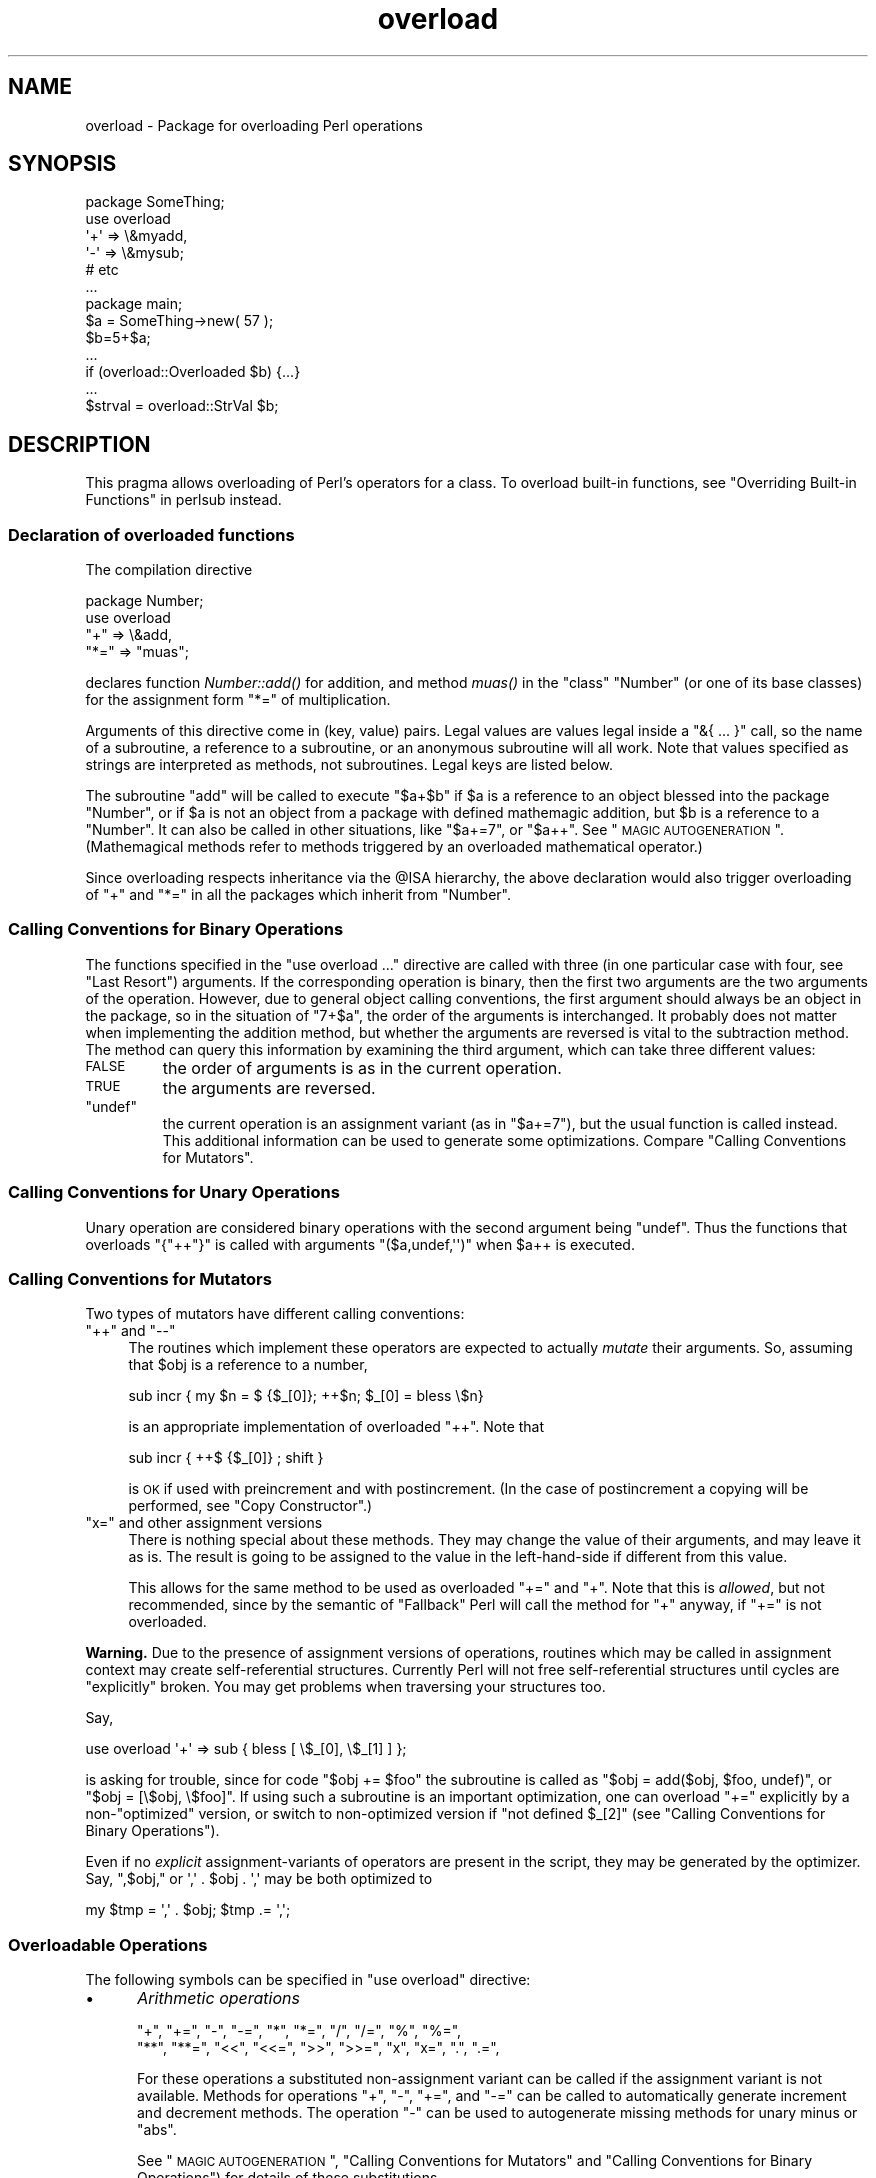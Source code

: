 .\" Automatically generated by Pod::Man 2.23 (Pod::Simple 3.14)
.\"
.\" Standard preamble:
.\" ========================================================================
.de Sp \" Vertical space (when we can't use .PP)
.if t .sp .5v
.if n .sp
..
.de Vb \" Begin verbatim text
.ft CW
.nf
.ne \\$1
..
.de Ve \" End verbatim text
.ft R
.fi
..
.\" Set up some character translations and predefined strings.  \*(-- will
.\" give an unbreakable dash, \*(PI will give pi, \*(L" will give a left
.\" double quote, and \*(R" will give a right double quote.  \*(C+ will
.\" give a nicer C++.  Capital omega is used to do unbreakable dashes and
.\" therefore won't be available.  \*(C` and \*(C' expand to `' in nroff,
.\" nothing in troff, for use with C<>.
.tr \(*W-
.ds C+ C\v'-.1v'\h'-1p'\s-2+\h'-1p'+\s0\v'.1v'\h'-1p'
.ie n \{\
.    ds -- \(*W-
.    ds PI pi
.    if (\n(.H=4u)&(1m=24u) .ds -- \(*W\h'-12u'\(*W\h'-12u'-\" diablo 10 pitch
.    if (\n(.H=4u)&(1m=20u) .ds -- \(*W\h'-12u'\(*W\h'-8u'-\"  diablo 12 pitch
.    ds L" ""
.    ds R" ""
.    ds C` ""
.    ds C' ""
'br\}
.el\{\
.    ds -- \|\(em\|
.    ds PI \(*p
.    ds L" ``
.    ds R" ''
'br\}
.\"
.\" Escape single quotes in literal strings from groff's Unicode transform.
.ie \n(.g .ds Aq \(aq
.el       .ds Aq '
.\"
.\" If the F register is turned on, we'll generate index entries on stderr for
.\" titles (.TH), headers (.SH), subsections (.SS), items (.Ip), and index
.\" entries marked with X<> in POD.  Of course, you'll have to process the
.\" output yourself in some meaningful fashion.
.ie \nF \{\
.    de IX
.    tm Index:\\$1\t\\n%\t"\\$2"
..
.    nr % 0
.    rr F
.\}
.el \{\
.    de IX
..
.\}
.\"
.\" Accent mark definitions (@(#)ms.acc 1.5 88/02/08 SMI; from UCB 4.2).
.\" Fear.  Run.  Save yourself.  No user-serviceable parts.
.    \" fudge factors for nroff and troff
.if n \{\
.    ds #H 0
.    ds #V .8m
.    ds #F .3m
.    ds #[ \f1
.    ds #] \fP
.\}
.if t \{\
.    ds #H ((1u-(\\\\n(.fu%2u))*.13m)
.    ds #V .6m
.    ds #F 0
.    ds #[ \&
.    ds #] \&
.\}
.    \" simple accents for nroff and troff
.if n \{\
.    ds ' \&
.    ds ` \&
.    ds ^ \&
.    ds , \&
.    ds ~ ~
.    ds /
.\}
.if t \{\
.    ds ' \\k:\h'-(\\n(.wu*8/10-\*(#H)'\'\h"|\\n:u"
.    ds ` \\k:\h'-(\\n(.wu*8/10-\*(#H)'\`\h'|\\n:u'
.    ds ^ \\k:\h'-(\\n(.wu*10/11-\*(#H)'^\h'|\\n:u'
.    ds , \\k:\h'-(\\n(.wu*8/10)',\h'|\\n:u'
.    ds ~ \\k:\h'-(\\n(.wu-\*(#H-.1m)'~\h'|\\n:u'
.    ds / \\k:\h'-(\\n(.wu*8/10-\*(#H)'\z\(sl\h'|\\n:u'
.\}
.    \" troff and (daisy-wheel) nroff accents
.ds : \\k:\h'-(\\n(.wu*8/10-\*(#H+.1m+\*(#F)'\v'-\*(#V'\z.\h'.2m+\*(#F'.\h'|\\n:u'\v'\*(#V'
.ds 8 \h'\*(#H'\(*b\h'-\*(#H'
.ds o \\k:\h'-(\\n(.wu+\w'\(de'u-\*(#H)/2u'\v'-.3n'\*(#[\z\(de\v'.3n'\h'|\\n:u'\*(#]
.ds d- \h'\*(#H'\(pd\h'-\w'~'u'\v'-.25m'\f2\(hy\fP\v'.25m'\h'-\*(#H'
.ds D- D\\k:\h'-\w'D'u'\v'-.11m'\z\(hy\v'.11m'\h'|\\n:u'
.ds th \*(#[\v'.3m'\s+1I\s-1\v'-.3m'\h'-(\w'I'u*2/3)'\s-1o\s+1\*(#]
.ds Th \*(#[\s+2I\s-2\h'-\w'I'u*3/5'\v'-.3m'o\v'.3m'\*(#]
.ds ae a\h'-(\w'a'u*4/10)'e
.ds Ae A\h'-(\w'A'u*4/10)'E
.    \" corrections for vroff
.if v .ds ~ \\k:\h'-(\\n(.wu*9/10-\*(#H)'\s-2\u~\d\s+2\h'|\\n:u'
.if v .ds ^ \\k:\h'-(\\n(.wu*10/11-\*(#H)'\v'-.4m'^\v'.4m'\h'|\\n:u'
.    \" for low resolution devices (crt and lpr)
.if \n(.H>23 .if \n(.V>19 \
\{\
.    ds : e
.    ds 8 ss
.    ds o a
.    ds d- d\h'-1'\(ga
.    ds D- D\h'-1'\(hy
.    ds th \o'bp'
.    ds Th \o'LP'
.    ds ae ae
.    ds Ae AE
.\}
.rm #[ #] #H #V #F C
.\" ========================================================================
.\"
.IX Title "overload 3pm"
.TH overload 3pm "2011-01-09" "perl v5.12.3" "Perl Programmers Reference Guide"
.\" For nroff, turn off justification.  Always turn off hyphenation; it makes
.\" way too many mistakes in technical documents.
.if n .ad l
.nh
.SH "NAME"
overload \- Package for overloading Perl operations
.SH "SYNOPSIS"
.IX Header "SYNOPSIS"
.Vb 1
\&    package SomeThing;
\&
\&    use overload
\&        \*(Aq+\*(Aq => \e&myadd,
\&        \*(Aq\-\*(Aq => \e&mysub;
\&        # etc
\&    ...
\&
\&    package main;
\&    $a = SomeThing\->new( 57 );
\&    $b=5+$a;
\&    ...
\&    if (overload::Overloaded $b) {...}
\&    ...
\&    $strval = overload::StrVal $b;
.Ve
.SH "DESCRIPTION"
.IX Header "DESCRIPTION"
This pragma allows overloading of Perl's operators for a class.
To overload built-in functions, see \*(L"Overriding Built-in Functions\*(R" in perlsub instead.
.SS "Declaration of overloaded functions"
.IX Subsection "Declaration of overloaded functions"
The compilation directive
.PP
.Vb 4
\&    package Number;
\&    use overload
\&        "+" => \e&add,
\&        "*=" => "muas";
.Ve
.PP
declares function \fINumber::add()\fR for addition, and method \fImuas()\fR in
the \*(L"class\*(R" \f(CW\*(C`Number\*(C'\fR (or one of its base classes)
for the assignment form \f(CW\*(C`*=\*(C'\fR of multiplication.
.PP
Arguments of this directive come in (key, value) pairs.  Legal values
are values legal inside a \f(CW\*(C`&{ ... }\*(C'\fR call, so the name of a
subroutine, a reference to a subroutine, or an anonymous subroutine
will all work.  Note that values specified as strings are
interpreted as methods, not subroutines.  Legal keys are listed below.
.PP
The subroutine \f(CW\*(C`add\*(C'\fR will be called to execute \f(CW\*(C`$a+$b\*(C'\fR if \f(CW$a\fR
is a reference to an object blessed into the package \f(CW\*(C`Number\*(C'\fR, or if \f(CW$a\fR is
not an object from a package with defined mathemagic addition, but \f(CW$b\fR is a
reference to a \f(CW\*(C`Number\*(C'\fR.  It can also be called in other situations, like
\&\f(CW\*(C`$a+=7\*(C'\fR, or \f(CW\*(C`$a++\*(C'\fR.  See \*(L"\s-1MAGIC\s0 \s-1AUTOGENERATION\s0\*(R".  (Mathemagical
methods refer to methods triggered by an overloaded mathematical
operator.)
.PP
Since overloading respects inheritance via the \f(CW@ISA\fR hierarchy, the
above declaration would also trigger overloading of \f(CW\*(C`+\*(C'\fR and \f(CW\*(C`*=\*(C'\fR in
all the packages which inherit from \f(CW\*(C`Number\*(C'\fR.
.SS "Calling Conventions for Binary Operations"
.IX Subsection "Calling Conventions for Binary Operations"
The functions specified in the \f(CW\*(C`use overload ...\*(C'\fR directive are called
with three (in one particular case with four, see \*(L"Last Resort\*(R")
arguments.  If the corresponding operation is binary, then the first
two arguments are the two arguments of the operation.  However, due to
general object calling conventions, the first argument should always be
an object in the package, so in the situation of \f(CW\*(C`7+$a\*(C'\fR, the
order of the arguments is interchanged.  It probably does not matter
when implementing the addition method, but whether the arguments
are reversed is vital to the subtraction method.  The method can
query this information by examining the third argument, which can take
three different values:
.IP "\s-1FALSE\s0" 7
.IX Item "FALSE"
the order of arguments is as in the current operation.
.IP "\s-1TRUE\s0" 7
.IX Item "TRUE"
the arguments are reversed.
.ie n .IP """undef""" 7
.el .IP "\f(CWundef\fR" 7
.IX Item "undef"
the current operation is an assignment variant (as in
\&\f(CW\*(C`$a+=7\*(C'\fR), but the usual function is called instead.  This additional
information can be used to generate some optimizations.  Compare
\&\*(L"Calling Conventions for Mutators\*(R".
.SS "Calling Conventions for Unary Operations"
.IX Subsection "Calling Conventions for Unary Operations"
Unary operation are considered binary operations with the second
argument being \f(CW\*(C`undef\*(C'\fR.  Thus the functions that overloads \f(CW\*(C`{"++"}\*(C'\fR
is called with arguments \f(CW\*(C`($a,undef,\*(Aq\*(Aq)\*(C'\fR when \f(CW$a\fR++ is executed.
.SS "Calling Conventions for Mutators"
.IX Subsection "Calling Conventions for Mutators"
Two types of mutators have different calling conventions:
.ie n .IP """++"" and ""\-\-""" 4
.el .IP "\f(CW++\fR and \f(CW\-\-\fR" 4
.IX Item "++ and --"
The routines which implement these operators are expected to actually
\&\fImutate\fR their arguments.  So, assuming that \f(CW$obj\fR is a reference to a
number,
.Sp
.Vb 1
\&  sub incr { my $n = $ {$_[0]}; ++$n; $_[0] = bless \e$n}
.Ve
.Sp
is an appropriate implementation of overloaded \f(CW\*(C`++\*(C'\fR.  Note that
.Sp
.Vb 1
\&  sub incr { ++$ {$_[0]} ; shift }
.Ve
.Sp
is \s-1OK\s0 if used with preincrement and with postincrement. (In the case
of postincrement a copying will be performed, see \*(L"Copy Constructor\*(R".)
.ie n .IP """x="" and other assignment versions" 4
.el .IP "\f(CWx=\fR and other assignment versions" 4
.IX Item "x= and other assignment versions"
There is nothing special about these methods.  They may change the
value of their arguments, and may leave it as is.  The result is going
to be assigned to the value in the left-hand-side if different from
this value.
.Sp
This allows for the same method to be used as overloaded \f(CW\*(C`+=\*(C'\fR and
\&\f(CW\*(C`+\*(C'\fR.  Note that this is \fIallowed\fR, but not recommended, since by the
semantic of \*(L"Fallback\*(R" Perl will call the method for \f(CW\*(C`+\*(C'\fR anyway,
if \f(CW\*(C`+=\*(C'\fR is not overloaded.
.PP
\&\fBWarning.\fR  Due to the presence of assignment versions of operations,
routines which may be called in assignment context may create
self-referential structures.  Currently Perl will not free self-referential
structures until cycles are \f(CW\*(C`explicitly\*(C'\fR broken.  You may get problems
when traversing your structures too.
.PP
Say,
.PP
.Vb 1
\&  use overload \*(Aq+\*(Aq => sub { bless [ \e$_[0], \e$_[1] ] };
.Ve
.PP
is asking for trouble, since for code \f(CW\*(C`$obj += $foo\*(C'\fR the subroutine
is called as \f(CW\*(C`$obj = add($obj, $foo, undef)\*(C'\fR, or \f(CW\*(C`$obj = [\e$obj,
\&\e$foo]\*(C'\fR.  If using such a subroutine is an important optimization, one
can overload \f(CW\*(C`+=\*(C'\fR explicitly by a non\-\*(L"optimized\*(R" version, or switch
to non-optimized version if \f(CW\*(C`not defined $_[2]\*(C'\fR (see
\&\*(L"Calling Conventions for Binary Operations\*(R").
.PP
Even if no \fIexplicit\fR assignment-variants of operators are present in
the script, they may be generated by the optimizer.  Say, \f(CW",$obj,"\fR or
\&\f(CW\*(Aq,\*(Aq . $obj . \*(Aq,\*(Aq\fR may be both optimized to
.PP
.Vb 1
\&  my $tmp = \*(Aq,\*(Aq . $obj;    $tmp .= \*(Aq,\*(Aq;
.Ve
.SS "Overloadable Operations"
.IX Subsection "Overloadable Operations"
The following symbols can be specified in \f(CW\*(C`use overload\*(C'\fR directive:
.IP "\(bu" 5
\&\fIArithmetic operations\fR
.Sp
.Vb 2
\&    "+", "+=", "\-", "\-=", "*", "*=", "/", "/=", "%", "%=",
\&    "**", "**=", "<<", "<<=", ">>", ">>=", "x", "x=", ".", ".=",
.Ve
.Sp
For these operations a substituted non-assignment variant can be called if
the assignment variant is not available.  Methods for operations \f(CW\*(C`+\*(C'\fR,
\&\f(CW\*(C`\-\*(C'\fR, \f(CW\*(C`+=\*(C'\fR, and \f(CW\*(C`\-=\*(C'\fR can be called to automatically generate
increment and decrement methods.  The operation \f(CW\*(C`\-\*(C'\fR can be used to
autogenerate missing methods for unary minus or \f(CW\*(C`abs\*(C'\fR.
.Sp
See \*(L"\s-1MAGIC\s0 \s-1AUTOGENERATION\s0\*(R", \*(L"Calling Conventions for Mutators\*(R" and
\&\*(L"Calling Conventions for Binary Operations\*(R") for details of these
substitutions.
.IP "\(bu" 5
\&\fIComparison operations\fR
.Sp
.Vb 2
\&    "<",  "<=", ">",  ">=", "==", "!=", "<=>",
\&    "lt", "le", "gt", "ge", "eq", "ne", "cmp",
.Ve
.Sp
If the corresponding \*(L"spaceship\*(R" variant is available, it can be
used to substitute for the missing operation.  During \f(CW\*(C`sort\*(C'\fRing
arrays, \f(CW\*(C`cmp\*(C'\fR is used to compare values subject to \f(CW\*(C`use overload\*(C'\fR.
.IP "\(bu" 5
\&\fIBit operations\fR
.Sp
.Vb 1
\&    "&", "&=", "^", "^=", "|", "|=", "neg", "!", "~",
.Ve
.Sp
\&\f(CW\*(C`neg\*(C'\fR stands for unary minus.  If the method for \f(CW\*(C`neg\*(C'\fR is not
specified, it can be autogenerated using the method for
subtraction. If the method for \f(CW\*(C`!\*(C'\fR is not specified, it can be
autogenerated using the methods for \f(CW\*(C`bool\*(C'\fR, or \f(CW""\fR, or \f(CW\*(C`0+\*(C'\fR.
.Sp
The same remarks in \*(L"Arithmetic operations\*(R" about
assignment-variants and autogeneration apply for
bit operations \f(CW"&"\fR, \f(CW"^"\fR, and \f(CW"|"\fR as well.
.IP "\(bu" 5
\&\fIIncrement and decrement\fR
.Sp
.Vb 1
\&    "++", "\-\-",
.Ve
.Sp
If undefined, addition and subtraction methods can be
used instead.  These operations are called both in prefix and
postfix form.
.IP "\(bu" 5
\&\fITranscendental functions\fR
.Sp
.Vb 1
\&    "atan2", "cos", "sin", "exp", "abs", "log", "sqrt", "int"
.Ve
.Sp
If \f(CW\*(C`abs\*(C'\fR is unavailable, it can be autogenerated using methods
for \*(L"<\*(R" or \*(L"<=>\*(R" combined with either unary minus or subtraction.
.Sp
Note that traditionally the Perl function int rounds to 0, thus for
floating-point-like types one should follow the same semantic.  If
\&\f(CW\*(C`int\*(C'\fR is unavailable, it can be autogenerated using the overloading of
\&\f(CW\*(C`0+\*(C'\fR.
.IP "\(bu" 5
\&\fIBoolean, string, numeric and regexp conversions\fR
.Sp
.Vb 1
\&    \*(Aqbool\*(Aq, \*(Aq""\*(Aq, \*(Aq0+\*(Aq, \*(Aqqr\*(Aq
.Ve
.Sp
If one or two of these operations are not overloaded, the remaining ones
can be used instead.  \f(CW\*(C`bool\*(C'\fR is used in the flow control operators
(like \f(CW\*(C`while\*(C'\fR) and for the ternary \f(CW\*(C`?:\*(C'\fR operation; \f(CW\*(C`qr\*(C'\fR is used for
the \s-1RHS\s0 of \f(CW\*(C`=~\*(C'\fR and when an object is interpolated into a regexp.
.Sp
\&\f(CW\*(C`bool\*(C'\fR, \f(CW""\fR, and \f(CW\*(C`0+\*(C'\fR can return any arbitrary Perl value.  If the
corresponding operation for this value is overloaded too, that operation
will be called again with this value. \f(CW\*(C`qr\*(C'\fR must return a compiled
regexp, or a ref to a compiled regexp (such as \f(CW\*(C`qr//\*(C'\fR returns), and any
further overloading on the return value will be ignored.
.Sp
As a special case if the overload returns the object itself then it will
be used directly. An overloaded conversion returning the object is
probably a bug, because you're likely to get something that looks like
\&\f(CW\*(C`YourPackage=HASH(0x8172b34)\*(C'\fR.
.IP "\(bu" 5
\&\fIIteration\fR
.Sp
.Vb 1
\&    "<>"
.Ve
.Sp
If not overloaded, the argument will be converted to a filehandle or
glob (which may require a stringification).  The same overloading
happens both for the \fIread-filehandle\fR syntax \f(CW\*(C`<$var>\*(C'\fR and
\&\fIglobbing\fR syntax \f(CW\*(C`<${var}>\*(C'\fR.
.Sp
\&\fB\s-1BUGS\s0\fR Even in list context, the iterator is currently called only
once and with scalar context.
.IP "\(bu" 5
\&\fIFile tests\fR
.Sp
.Vb 1
\&    "\-X"
.Ve
.Sp
This overload is used for all the filetest operators (\f(CW\*(C`\-f\*(C'\fR, \f(CW\*(C`\-x\*(C'\fR and
so on: see \*(L"\-X\*(R" in perlfunc for the full list). Even though these are
unary operators, the method will be called with a second argument which
is a single letter indicating which test was performed. Note that the
overload key is the literal string \f(CW"\-X"\fR: you can't provide separate
overloads for the different tests.
.Sp
Calling an overloaded filetest operator does not affect the stat value
associated with the special filehandle \f(CW\*(C`_\*(C'\fR. It still refers to the
result of the last \f(CW\*(C`stat\*(C'\fR, \f(CW\*(C`lstat\*(C'\fR or unoverloaded filetest.
.Sp
If not overloaded, these operators will fall back to the default
behaviour even without \f(CW\*(C`fallback => 1\*(C'\fR. This means that if the
object is a blessed glob or blessed \s-1IO\s0 ref it will be treated as a
filehandle, otherwise string overloading will be invoked and the result
treated as a filename.
.Sp
This overload was introduced in perl 5.12.
.IP "\(bu" 5
\&\fIMatching\fR
.Sp
The key \f(CW"~~"\fR allows you to override the smart matching logic used by
the \f(CW\*(C`~~\*(C'\fR operator and the switch construct (\f(CW\*(C`given\*(C'\fR/\f(CW\*(C`when\*(C'\fR).  See
\&\*(L"switch\*(R" in perlsyn and feature.
.Sp
Unusually, overloading of the smart match operator does not automatically
take precedence over normal smart match behaviour. In particular, in the
following code:
.Sp
.Vb 2
\&    package Foo;
\&    use overload \*(Aq~~\*(Aq => \*(Aqmatch\*(Aq;
\&
\&    my $obj =  Foo\->new();
\&    $obj ~~ [ 1,2,3 ];
.Ve
.Sp
the smart match does \fInot\fR invoke the method call like this:
.Sp
.Vb 1
\&    $obj\->match([1,2,3],0);
.Ve
.Sp
rather, the smart match distributive rule takes precedence, so \f(CW$obj\fR is
smart matched against each array element in turn until a match is found,
so you may see between one and three of these calls instead:
.Sp
.Vb 3
\&    $obj\->match(1,0);
\&    $obj\->match(2,0);
\&    $obj\->match(3,0);
.Ve
.Sp
Consult the match table in  \*(L"Smart matching in detail\*(R" in perlsyn for
details of when overloading is invoked.
.IP "\(bu" 5
\&\fIDereferencing\fR
.Sp
.Vb 1
\&    \*(Aq${}\*(Aq, \*(Aq@{}\*(Aq, \*(Aq%{}\*(Aq, \*(Aq&{}\*(Aq, \*(Aq*{}\*(Aq.
.Ve
.Sp
If not overloaded, the argument will be dereferenced \fIas is\fR, thus
should be of correct type.  These functions should return a reference
of correct type, or another object with overloaded dereferencing.
.Sp
As a special case if the overload returns the object itself then it
will be used directly (provided it is the correct type).
.Sp
The dereference operators must be specified explicitly they will not be passed to
\&\*(L"nomethod\*(R".
.IP "\(bu" 5
\&\fISpecial\fR
.Sp
.Vb 1
\&    "nomethod", "fallback", "=".
.Ve
.Sp
see "\s-1SPECIAL\s0 \s-1SYMBOLS\s0 \s-1FOR\s0 \f(CW\*(C`use overload\*(C'\fR".
.PP
See \*(L"Fallback\*(R" for an explanation of when a missing method can be
autogenerated.
.PP
A computer-readable form of the above table is available in the hash
\&\f(CW%overload::ops\fR, with values being space-separated lists of names:
.PP
.Vb 10
\& with_assign      => \*(Aq+ \- * / % ** << >> x .\*(Aq,
\& assign           => \*(Aq+= \-= *= /= %= **= <<= >>= x= .=\*(Aq,
\& num_comparison   => \*(Aq< <= > >= == !=\*(Aq,
\& \*(Aq3way_comparison\*(Aq=> \*(Aq<=> cmp\*(Aq,
\& str_comparison   => \*(Aqlt le gt ge eq ne\*(Aq,
\& binary           => \*(Aq& &= | |= ^ ^=\*(Aq,
\& unary            => \*(Aqneg ! ~\*(Aq,
\& mutators         => \*(Aq++ \-\-\*(Aq,
\& func             => \*(Aqatan2 cos sin exp abs log sqrt\*(Aq,
\& conversion       => \*(Aqbool "" 0+ qr\*(Aq,
\& iterators        => \*(Aq<>\*(Aq,
\& filetest         => \*(Aq\-X\*(Aq,
\& dereferencing    => \*(Aq${} @{} %{} &{} *{}\*(Aq,
\& matching         => \*(Aq~~\*(Aq,
\& special          => \*(Aqnomethod fallback =\*(Aq
.Ve
.SS "Inheritance and overloading"
.IX Subsection "Inheritance and overloading"
Inheritance interacts with overloading in two ways.
.ie n .IP "Strings as values of ""use overload"" directive" 4
.el .IP "Strings as values of \f(CWuse overload\fR directive" 4
.IX Item "Strings as values of use overload directive"
If \f(CW\*(C`value\*(C'\fR in
.Sp
.Vb 1
\&  use overload key => value;
.Ve
.Sp
is a string, it is interpreted as a method name.
.IP "Overloading of an operation is inherited by derived classes" 4
.IX Item "Overloading of an operation is inherited by derived classes"
Any class derived from an overloaded class is also overloaded.  The
set of overloaded methods is the union of overloaded methods of all
the ancestors. If some method is overloaded in several ancestor, then
which description will be used is decided by the usual inheritance
rules:
.Sp
If \f(CW\*(C`A\*(C'\fR inherits from \f(CW\*(C`B\*(C'\fR and \f(CW\*(C`C\*(C'\fR (in this order), \f(CW\*(C`B\*(C'\fR overloads
\&\f(CW\*(C`+\*(C'\fR with \f(CW\*(C`\e&D::plus_sub\*(C'\fR, and \f(CW\*(C`C\*(C'\fR overloads \f(CW\*(C`+\*(C'\fR by \f(CW"plus_meth"\fR,
then the subroutine \f(CW\*(C`D::plus_sub\*(C'\fR will be called to implement
operation \f(CW\*(C`+\*(C'\fR for an object in package \f(CW\*(C`A\*(C'\fR.
.PP
Note that since the value of the \f(CW\*(C`fallback\*(C'\fR key is not a subroutine,
its inheritance is not governed by the above rules.  In the current
implementation, the value of \f(CW\*(C`fallback\*(C'\fR in the first overloaded
ancestor is used, but this is accidental and subject to change.
.ie n .SH "SPECIAL SYMBOLS FOR ""use overload"""
.el .SH "SPECIAL SYMBOLS FOR \f(CWuse overload\fP"
.IX Header "SPECIAL SYMBOLS FOR use overload"
Three keys are recognized by Perl that are not covered by the above
description.
.SS "Last Resort"
.IX Subsection "Last Resort"
\&\f(CW"nomethod"\fR should be followed by a reference to a function of four
parameters.  If defined, it is called when the overloading mechanism
cannot find a method for some operation.  The first three arguments of
this function coincide with the arguments for the corresponding method if
it were found, the fourth argument is the symbol
corresponding to the missing method.  If several methods are tried,
the last one is used.  Say, \f(CW\*(C`1\-$a\*(C'\fR can be equivalent to
.PP
.Vb 1
\&        &nomethodMethod($a,1,1,"\-")
.Ve
.PP
if the pair \f(CW"nomethod" => "nomethodMethod"\fR was specified in the
\&\f(CW\*(C`use overload\*(C'\fR directive.
.PP
The \f(CW"nomethod"\fR mechanism is \fInot\fR used for the dereference operators
( ${} @{} %{} &{} *{} ).
.PP
If some operation cannot be resolved, and there is no function
assigned to \f(CW"nomethod"\fR, then an exception will be raised via \fIdie()\fR\-\-
unless \f(CW"fallback"\fR was specified as a key in \f(CW\*(C`use overload\*(C'\fR directive.
.SS "Fallback"
.IX Subsection "Fallback"
The key \f(CW"fallback"\fR governs what to do if a method for a particular
operation is not found.  Three different cases are possible depending on
the value of \f(CW"fallback"\fR:
.IP "\(bu" 16
\&\f(CW\*(C`undef\*(C'\fR
.Sp
Perl tries to use a
substituted method (see \*(L"\s-1MAGIC\s0 \s-1AUTOGENERATION\s0\*(R").  If this fails, it
then tries to calls \f(CW"nomethod"\fR value; if missing, an exception
will be raised.
.IP "\(bu" 16
\&\s-1TRUE\s0
.Sp
The same as for the \f(CW\*(C`undef\*(C'\fR value, but no exception is raised.  Instead,
it silently reverts to what it would have done were there no \f(CW\*(C`use overload\*(C'\fR
present.
.IP "\(bu" 16
defined, but \s-1FALSE\s0
.Sp
No autogeneration is tried.  Perl tries to call
\&\f(CW"nomethod"\fR value, and if this is missing, raises an exception.
.PP
\&\fBNote.\fR \f(CW"fallback"\fR inheritance via \f(CW@ISA\fR is not carved in stone
yet, see \*(L"Inheritance and overloading\*(R".
.SS "Copy Constructor"
.IX Subsection "Copy Constructor"
The value for \f(CW"="\fR is a reference to a function with three
arguments, i.e., it looks like the other values in \f(CW\*(C`use
overload\*(C'\fR. However, it does not overload the Perl assignment
operator. This would go against Camel hair.
.PP
This operation is called in the situations when a mutator is applied
to a reference that shares its object with some other reference, such
as
.PP
.Vb 2
\&        $a=$b;
\&        ++$a;
.Ve
.PP
To make this change \f(CW$a\fR and not change \f(CW$b\fR, a copy of \f(CW$$a\fR is made,
and \f(CW$a\fR is assigned a reference to this new object.  This operation is
done during execution of the \f(CW\*(C`++$a\*(C'\fR, and not during the assignment,
(so before the increment \f(CW$$a\fR coincides with \f(CW$$b\fR).  This is only
done if \f(CW\*(C`++\*(C'\fR is expressed via a method for \f(CW\*(Aq++\*(Aq\fR or \f(CW\*(Aq+=\*(Aq\fR (or
\&\f(CW\*(C`nomethod\*(C'\fR).  Note that if this operation is expressed via \f(CW\*(Aq+\*(Aq\fR
a nonmutator, i.e., as in
.PP
.Vb 2
\&        $a=$b;
\&        $a=$a+1;
.Ve
.PP
then \f(CW$a\fR does not reference a new copy of \f(CW$$a\fR, since $$a does not
appear as lvalue when the above code is executed.
.PP
If the copy constructor is required during the execution of some mutator,
but a method for \f(CW\*(Aq=\*(Aq\fR was not specified, it can be autogenerated as a
string copy if the object is a plain scalar or a simple assignment if it
is not.
.IP "\fBExample\fR" 5
.IX Item "Example"
The actually executed code for
.Sp
.Vb 3
\&        $a=$b;
\&        Something else which does not modify $a or $b....
\&        ++$a;
.Ve
.Sp
may be
.Sp
.Vb 4
\&        $a=$b;
\&        Something else which does not modify $a or $b....
\&        $a = $a\->clone(undef,"");
\&        $a\->incr(undef,"");
.Ve
.Sp
if \f(CW$b\fR was mathemagical, and \f(CW\*(Aq++\*(Aq\fR was overloaded with \f(CW\*(C`\e&incr\*(C'\fR,
\&\f(CW\*(Aq=\*(Aq\fR was overloaded with \f(CW\*(C`\e&clone\*(C'\fR.
.PP
Same behaviour is triggered by \f(CW\*(C`$b = $a++\*(C'\fR, which is consider a synonym for
\&\f(CW\*(C`$b = $a; ++$a\*(C'\fR.
.SH "MAGIC AUTOGENERATION"
.IX Header "MAGIC AUTOGENERATION"
If a method for an operation is not found, and the value for  \f(CW"fallback"\fR is
\&\s-1TRUE\s0 or undefined, Perl tries to autogenerate a substitute method for
the missing operation based on the defined operations.  Autogenerated method
substitutions are possible for the following operations:
.IP "\fIAssignment forms of arithmetic operations\fR" 16
.IX Item "Assignment forms of arithmetic operations"
\&\f(CW\*(C`$a+=$b\*(C'\fR can use the method for \f(CW"+"\fR if the method for \f(CW"+="\fR
is not defined.
.IP "\fIConversion operations\fR" 16
.IX Item "Conversion operations"
String, numeric, boolean and regexp conversions are calculated in terms
of one another if not all of them are defined.
.IP "\fIIncrement and decrement\fR" 16
.IX Item "Increment and decrement"
The \f(CW\*(C`++$a\*(C'\fR operation can be expressed in terms of \f(CW\*(C`$a+=1\*(C'\fR or \f(CW\*(C`$a+1\*(C'\fR,
and \f(CW\*(C`$a\-\-\*(C'\fR in terms of \f(CW\*(C`$a\-=1\*(C'\fR and \f(CW\*(C`$a\-1\*(C'\fR.
.ie n .IP """abs($a)""" 16
.el .IP "\f(CWabs($a)\fR" 16
.IX Item "abs($a)"
can be expressed in terms of \f(CW\*(C`$a<0\*(C'\fR and \f(CW\*(C`\-$a\*(C'\fR (or \f(CW\*(C`0\-$a\*(C'\fR).
.IP "\fIUnary minus\fR" 16
.IX Item "Unary minus"
can be expressed in terms of subtraction.
.IP "\fINegation\fR" 16
.IX Item "Negation"
\&\f(CW\*(C`!\*(C'\fR and \f(CW\*(C`not\*(C'\fR can be expressed in terms of boolean conversion, or
string or numerical conversion.
.IP "\fIConcatenation\fR" 16
.IX Item "Concatenation"
can be expressed in terms of string conversion.
.IP "\fIComparison operations\fR" 16
.IX Item "Comparison operations"
can be expressed in terms of its \*(L"spaceship\*(R" counterpart: either
\&\f(CW\*(C`<=>\*(C'\fR or \f(CW\*(C`cmp\*(C'\fR:
.Sp
.Vb 2
\&    <, >, <=, >=, ==, !=        in terms of <=>
\&    lt, gt, le, ge, eq, ne      in terms of cmp
.Ve
.IP "\fIIterator\fR" 16
.IX Item "Iterator"
.Vb 1
\&    <>                          in terms of builtin operations
.Ve
.IP "\fIDereferencing\fR" 16
.IX Item "Dereferencing"
.Vb 1
\&    ${} @{} %{} &{} *{}         in terms of builtin operations
.Ve
.IP "\fICopy operator\fR" 16
.IX Item "Copy operator"
can be expressed in terms of an assignment to the dereferenced value, if this
value is a scalar and not a reference, or simply a reference assignment
otherwise.
.SH "Minimal set of overloaded operations"
.IX Header "Minimal set of overloaded operations"
Since some operations can be automatically generated from others, there is
a minimal set of operations that need to be overloaded in order to have
the complete set of overloaded operations at one's disposal.
Of course, the autogenerated operations may not do exactly what the user
expects. See \*(L"\s-1MAGIC\s0 \s-1AUTOGENERATION\s0\*(R" above. The minimal set is:
.PP
.Vb 4
\&    + \- * / % ** << >> x
\&    <=> cmp
\&    & | ^ ~
\&    atan2 cos sin exp log sqrt int
.Ve
.PP
Additionally, you need to define at least one of string, boolean or
numeric conversions because any one can be used to emulate the others.
The string conversion can also be used to emulate concatenation.
.SH "Losing overloading"
.IX Header "Losing overloading"
The restriction for the comparison operation is that even if, for example,
`\f(CW\*(C`cmp\*(C'\fR' should return a blessed reference, the autogenerated `\f(CW\*(C`lt\*(C'\fR'
function will produce only a standard logical value based on the
numerical value of the result of `\f(CW\*(C`cmp\*(C'\fR'.  In particular, a working
numeric conversion is needed in this case (possibly expressed in terms of
other conversions).
.PP
Similarly, \f(CW\*(C`.=\*(C'\fR  and \f(CW\*(C`x=\*(C'\fR operators lose their mathemagical properties
if the string conversion substitution is applied.
.PP
When you \fIchop()\fR a mathemagical object it is promoted to a string and its
mathemagical properties are lost.  The same can happen with other
operations as well.
.SH "Run-time Overloading"
.IX Header "Run-time Overloading"
Since all \f(CW\*(C`use\*(C'\fR directives are executed at compile-time, the only way to
change overloading during run-time is to
.PP
.Vb 1
\&    eval \*(Aquse overload "+" => \e&addmethod\*(Aq;
.Ve
.PP
You can also use
.PP
.Vb 1
\&    eval \*(Aqno overload "+", "\-\-", "<="\*(Aq;
.Ve
.PP
though the use of these constructs during run-time is questionable.
.SH "Public functions"
.IX Header "Public functions"
Package \f(CW\*(C`overload.pm\*(C'\fR provides the following public functions:
.IP "overload::StrVal(arg)" 5
.IX Item "overload::StrVal(arg)"
Gives string value of \f(CW\*(C`arg\*(C'\fR as in absence of stringify overloading. If you
are using this to get the address of a reference (useful for checking if two
references point to the same thing) then you may be better off using
\&\f(CW\*(C`Scalar::Util::refaddr()\*(C'\fR, which is faster.
.IP "overload::Overloaded(arg)" 5
.IX Item "overload::Overloaded(arg)"
Returns true if \f(CW\*(C`arg\*(C'\fR is subject to overloading of some operations.
.IP "overload::Method(obj,op)" 5
.IX Item "overload::Method(obj,op)"
Returns \f(CW\*(C`undef\*(C'\fR or a reference to the method that implements \f(CW\*(C`op\*(C'\fR.
.SH "Overloading constants"
.IX Header "Overloading constants"
For some applications, the Perl parser mangles constants too much.
It is possible to hook into this process via \f(CW\*(C`overload::constant()\*(C'\fR
and \f(CW\*(C`overload::remove_constant()\*(C'\fR functions.
.PP
These functions take a hash as an argument.  The recognized keys of this hash
are:
.IP "integer" 8
.IX Item "integer"
to overload integer constants,
.IP "float" 8
.IX Item "float"
to overload floating point constants,
.IP "binary" 8
.IX Item "binary"
to overload octal and hexadecimal constants,
.IP "q" 8
.IX Item "q"
to overload \f(CW\*(C`q\*(C'\fR\-quoted strings, constant pieces of \f(CW\*(C`qq\*(C'\fR\- and \f(CW\*(C`qx\*(C'\fR\-quoted
strings and here-documents,
.IP "qr" 8
.IX Item "qr"
to overload constant pieces of regular expressions.
.PP
The corresponding values are references to functions which take three arguments:
the first one is the \fIinitial\fR string form of the constant, the second one
is how Perl interprets this constant, the third one is how the constant is used.
Note that the initial string form does not
contain string delimiters, and has backslashes in backslash-delimiter
combinations stripped (thus the value of delimiter is not relevant for
processing of this string).  The return value of this function is how this
constant is going to be interpreted by Perl.  The third argument is undefined
unless for overloaded \f(CW\*(C`q\*(C'\fR\- and \f(CW\*(C`qr\*(C'\fR\- constants, it is \f(CW\*(C`q\*(C'\fR in single-quote
context (comes from strings, regular expressions, and single-quote \s-1HERE\s0
documents), it is \f(CW\*(C`tr\*(C'\fR for arguments of \f(CW\*(C`tr\*(C'\fR/\f(CW\*(C`y\*(C'\fR operators,
it is \f(CW\*(C`s\*(C'\fR for right-hand side of \f(CW\*(C`s\*(C'\fR\-operator, and it is \f(CW\*(C`qq\*(C'\fR otherwise.
.PP
Since an expression \f(CW"ab$cd,,"\fR is just a shortcut for \f(CW\*(Aqab\*(Aq . $cd . \*(Aq,,\*(Aq\fR,
it is expected that overloaded constant strings are equipped with reasonable
overloaded catenation operator, otherwise absurd results will result.
Similarly, negative numbers are considered as negations of positive constants.
.PP
Note that it is probably meaningless to call the functions \fIoverload::constant()\fR
and \fIoverload::remove_constant()\fR from anywhere but \fIimport()\fR and \fIunimport()\fR methods.
From these methods they may be called as
.PP
.Vb 6
\&        sub import {
\&          shift;
\&          return unless @_;
\&          die "unknown import: @_" unless @_ == 1 and $_[0] eq \*(Aq:constant\*(Aq;
\&          overload::constant integer => sub {Math::BigInt\->new(shift)};
\&        }
.Ve
.SH "IMPLEMENTATION"
.IX Header "IMPLEMENTATION"
What follows is subject to change \s-1RSN\s0.
.PP
The table of methods for all operations is cached in magic for the
symbol table hash for the package.  The cache is invalidated during
processing of \f(CW\*(C`use overload\*(C'\fR, \f(CW\*(C`no overload\*(C'\fR, new function
definitions, and changes in \f(CW@ISA\fR. However, this invalidation remains
unprocessed until the next \f(CW\*(C`bless\*(C'\fRing into the package. Hence if you
want to change overloading structure dynamically, you'll need an
additional (fake) \f(CW\*(C`bless\*(C'\fRing to update the table.
.PP
(Every SVish thing has a magic queue, and magic is an entry in that
queue.  This is how a single variable may participate in multiple
forms of magic simultaneously.  For instance, environment variables
regularly have two forms at once: their \f(CW%ENV\fR magic and their taint
magic. However, the magic which implements overloading is applied to
the stashes, which are rarely used directly, thus should not slow down
Perl.)
.PP
If an object belongs to a package using overload, it carries a special
flag.  Thus the only speed penalty during arithmetic operations without
overloading is the checking of this flag.
.PP
In fact, if \f(CW\*(C`use overload\*(C'\fR is not present, there is almost no overhead
for overloadable operations, so most programs should not suffer
measurable performance penalties.  A considerable effort was made to
minimize the overhead when overload is used in some package, but the
arguments in question do not belong to packages using overload.  When
in doubt, test your speed with \f(CW\*(C`use overload\*(C'\fR and without it.  So far
there have been no reports of substantial speed degradation if Perl is
compiled with optimization turned on.
.PP
There is no size penalty for data if overload is not used. The only
size penalty if overload is used in some package is that \fIall\fR the
packages acquire a magic during the next \f(CW\*(C`bless\*(C'\fRing into the
package. This magic is three-words-long for packages without
overloading, and carries the cache table if the package is overloaded.
.PP
Copying (\f(CW\*(C`$a=$b\*(C'\fR) is shallow; however, a one-level-deep copying is
carried out before any operation that can imply an assignment to the
object \f(CW$a\fR (or \f(CW$b\fR) refers to, like \f(CW\*(C`$a++\*(C'\fR.  You can override this
behavior by defining your own copy constructor (see \*(L"Copy Constructor\*(R").
.PP
It is expected that arguments to methods that are not explicitly supposed
to be changed are constant (but this is not enforced).
.SH "Metaphor clash"
.IX Header "Metaphor clash"
One may wonder why the semantic of overloaded \f(CW\*(C`=\*(C'\fR is so counter intuitive.
If it \fIlooks\fR counter intuitive to you, you are subject to a metaphor
clash.
.PP
Here is a Perl object metaphor:
.PP
\&\fI  object is a reference to blessed data\fR
.PP
and an arithmetic metaphor:
.PP
\&\fI  object is a thing by itself\fR.
.PP
The \fImain\fR problem of overloading \f(CW\*(C`=\*(C'\fR is the fact that these metaphors
imply different actions on the assignment \f(CW\*(C`$a = $b\*(C'\fR if \f(CW$a\fR and \f(CW$b\fR are
objects.  Perl-think implies that \f(CW$a\fR becomes a reference to whatever
\&\f(CW$b\fR was referencing.  Arithmetic-think implies that the value of \*(L"object\*(R"
\&\f(CW$a\fR is changed to become the value of the object \f(CW$b\fR, preserving the fact
that \f(CW$a\fR and \f(CW$b\fR are separate entities.
.PP
The difference is not relevant in the absence of mutators.  After
a Perl-way assignment an operation which mutates the data referenced by \f(CW$a\fR
would change the data referenced by \f(CW$b\fR too.  Effectively, after
\&\f(CW\*(C`$a = $b\*(C'\fR values of \f(CW$a\fR and \f(CW$b\fR become \fIindistinguishable\fR.
.PP
On the other hand, anyone who has used algebraic notation knows the
expressive power of the arithmetic metaphor.  Overloading works hard
to enable this metaphor while preserving the Perlian way as far as
possible.  Since it is not possible to freely mix two contradicting
metaphors, overloading allows the arithmetic way to write things \fIas
far as all the mutators are called via overloaded access only\fR.  The
way it is done is described in \*(L"Copy Constructor\*(R".
.PP
If some mutator methods are directly applied to the overloaded values,
one may need to \fIexplicitly unlink\fR other values which references the
same value:
.PP
.Vb 6
\&    $a = Data\->new(23);
\&    ...
\&    $b = $a;            # $b is "linked" to $a
\&    ...
\&    $a = $a\->clone;     # Unlink $b from $a
\&    $a\->increment_by(4);
.Ve
.PP
Note that overloaded access makes this transparent:
.PP
.Vb 3
\&    $a = Data\->new(23);
\&    $b = $a;            # $b is "linked" to $a
\&    $a += 4;            # would unlink $b automagically
.Ve
.PP
However, it would not make
.PP
.Vb 2
\&    $a = Data\->new(23);
\&    $a = 4;             # Now $a is a plain 4, not \*(AqData\*(Aq
.Ve
.PP
preserve \*(L"objectness\*(R" of \f(CW$a\fR.  But Perl \fIhas\fR a way to make assignments
to an object do whatever you want.  It is just not the overload, but
\&\fItie()\fRing interface (see \*(L"tie\*(R" in perlfunc).  Adding a \s-1\fIFETCH\s0()\fR method
which returns the object itself, and \s-1\fISTORE\s0()\fR method which changes the
value of the object, one can reproduce the arithmetic metaphor in its
completeness, at least for variables which were \fItie()\fRd from the start.
.PP
(Note that a workaround for a bug may be needed, see \*(L"\s-1BUGS\s0\*(R".)
.SH "Cookbook"
.IX Header "Cookbook"
Please add examples to what follows!
.SS "Two-face scalars"
.IX Subsection "Two-face scalars"
Put this in \fItwo_face.pm\fR in your Perl library directory:
.PP
.Vb 6
\&  package two_face;             # Scalars with separate string and
\&                                # numeric values.
\&  sub new { my $p = shift; bless [@_], $p }
\&  use overload \*(Aq""\*(Aq => \e&str, \*(Aq0+\*(Aq => \e&num, fallback => 1;
\&  sub num {shift\->[1]}
\&  sub str {shift\->[0]}
.Ve
.PP
Use it as follows:
.PP
.Vb 4
\&  require two_face;
\&  my $seven = two_face\->new("vii", 7);
\&  printf "seven=$seven, seven=%d, eight=%d\en", $seven, $seven+1;
\&  print "seven contains \`i\*(Aq\en" if $seven =~ /i/;
.Ve
.PP
(The second line creates a scalar which has both a string value, and a
numeric value.)  This prints:
.PP
.Vb 2
\&  seven=vii, seven=7, eight=8
\&  seven contains \`i\*(Aq
.Ve
.SS "Two-face references"
.IX Subsection "Two-face references"
Suppose you want to create an object which is accessible as both an
array reference and a hash reference.
.PP
.Vb 12
\&  package two_refs;
\&  use overload \*(Aq%{}\*(Aq => \e&gethash, \*(Aq@{}\*(Aq => sub { $ {shift()} };
\&  sub new {
\&    my $p = shift;
\&    bless \e [@_], $p;
\&  }
\&  sub gethash {
\&    my %h;
\&    my $self = shift;
\&    tie %h, ref $self, $self;
\&    \e%h;
\&  }
\&
\&  sub TIEHASH { my $p = shift; bless \e shift, $p }
\&  my %fields;
\&  my $i = 0;
\&  $fields{$_} = $i++ foreach qw{zero one two three};
\&  sub STORE {
\&    my $self = ${shift()};
\&    my $key = $fields{shift()};
\&    defined $key or die "Out of band access";
\&    $$self\->[$key] = shift;
\&  }
\&  sub FETCH {
\&    my $self = ${shift()};
\&    my $key = $fields{shift()};
\&    defined $key or die "Out of band access";
\&    $$self\->[$key];
\&  }
.Ve
.PP
Now one can access an object using both the array and hash syntax:
.PP
.Vb 3
\&  my $bar = two_refs\->new(3,4,5,6);
\&  $bar\->[2] = 11;
\&  $bar\->{two} == 11 or die \*(Aqbad hash fetch\*(Aq;
.Ve
.PP
Note several important features of this example.  First of all, the
\&\fIactual\fR type of \f(CW$bar\fR is a scalar reference, and we do not overload
the scalar dereference.  Thus we can get the \fIactual\fR non-overloaded
contents of \f(CW$bar\fR by just using \f(CW$$bar\fR (what we do in functions which
overload dereference).  Similarly, the object returned by the
\&\s-1\fITIEHASH\s0()\fR method is a scalar reference.
.PP
Second, we create a new tied hash each time the hash syntax is used.
This allows us not to worry about a possibility of a reference loop,
which would lead to a memory leak.
.PP
Both these problems can be cured.  Say, if we want to overload hash
dereference on a reference to an object which is \fIimplemented\fR as a
hash itself, the only problem one has to circumvent is how to access
this \fIactual\fR hash (as opposed to the \fIvirtual\fR hash exhibited by the
overloaded dereference operator).  Here is one possible fetching routine:
.PP
.Vb 8
\&  sub access_hash {
\&    my ($self, $key) = (shift, shift);
\&    my $class = ref $self;
\&    bless $self, \*(Aqoverload::dummy\*(Aq; # Disable overloading of %{}
\&    my $out = $self\->{$key};
\&    bless $self, $class;        # Restore overloading
\&    $out;
\&  }
.Ve
.PP
To remove creation of the tied hash on each access, one may an extra
level of indirection which allows a non-circular structure of references:
.PP
.Vb 10
\&  package two_refs1;
\&  use overload \*(Aq%{}\*(Aq => sub { ${shift()}\->[1] },
\&               \*(Aq@{}\*(Aq => sub { ${shift()}\->[0] };
\&  sub new {
\&    my $p = shift;
\&    my $a = [@_];
\&    my %h;
\&    tie %h, $p, $a;
\&    bless \e [$a, \e%h], $p;
\&  }
\&  sub gethash {
\&    my %h;
\&    my $self = shift;
\&    tie %h, ref $self, $self;
\&    \e%h;
\&  }
\&
\&  sub TIEHASH { my $p = shift; bless \e shift, $p }
\&  my %fields;
\&  my $i = 0;
\&  $fields{$_} = $i++ foreach qw{zero one two three};
\&  sub STORE {
\&    my $a = ${shift()};
\&    my $key = $fields{shift()};
\&    defined $key or die "Out of band access";
\&    $a\->[$key] = shift;
\&  }
\&  sub FETCH {
\&    my $a = ${shift()};
\&    my $key = $fields{shift()};
\&    defined $key or die "Out of band access";
\&    $a\->[$key];
\&  }
.Ve
.PP
Now if \f(CW$baz\fR is overloaded like this, then \f(CW$baz\fR is a reference to a
reference to the intermediate array, which keeps a reference to an
actual array, and the access hash.  The \fItie()\fRing object for the access
hash is a reference to a reference to the actual array, so
.IP "\(bu" 4
There are no loops of references.
.IP "\(bu" 4
Both \*(L"objects\*(R" which are blessed into the class \f(CW\*(C`two_refs1\*(C'\fR are
references to a reference to an array, thus references to a \fIscalar\fR.
Thus the accessor expression \f(CW\*(C`$$foo\->[$ind]\*(C'\fR involves no
overloaded operations.
.SS "Symbolic calculator"
.IX Subsection "Symbolic calculator"
Put this in \fIsymbolic.pm\fR in your Perl library directory:
.PP
.Vb 2
\&  package symbolic;             # Primitive symbolic calculator
\&  use overload nomethod => \e&wrap;
\&
\&  sub new { shift; bless [\*(Aqn\*(Aq, @_] }
\&  sub wrap {
\&    my ($obj, $other, $inv, $meth) = @_;
\&    ($obj, $other) = ($other, $obj) if $inv;
\&    bless [$meth, $obj, $other];
\&  }
.Ve
.PP
This module is very unusual as overloaded modules go: it does not
provide any usual overloaded operators, instead it provides the Last
Resort operator \f(CW\*(C`nomethod\*(C'\fR.  In this example the corresponding
subroutine returns an object which encapsulates operations done over
the objects: \f(CW\*(C`symbolic\->new(3)\*(C'\fR contains \f(CW\*(C`[\*(Aqn\*(Aq, 3]\*(C'\fR, \f(CW\*(C`2 +
symbolic\->new(3)\*(C'\fR contains \f(CW\*(C`[\*(Aq+\*(Aq, 2, [\*(Aqn\*(Aq, 3]]\*(C'\fR.
.PP
Here is an example of the script which \*(L"calculates\*(R" the side of
circumscribed octagon using the above package:
.PP
.Vb 4
\&  require symbolic;
\&  my $iter = 1;                 # 2**($iter+2) = 8
\&  my $side = symbolic\->new(1);
\&  my $cnt = $iter;
\&
\&  while ($cnt\-\-) {
\&    $side = (sqrt(1 + $side**2) \- 1)/$side;
\&  }
\&  print "OK\en";
.Ve
.PP
The value of \f(CW$side\fR is
.PP
.Vb 2
\&  [\*(Aq/\*(Aq, [\*(Aq\-\*(Aq, [\*(Aqsqrt\*(Aq, [\*(Aq+\*(Aq, 1, [\*(Aq**\*(Aq, [\*(Aqn\*(Aq, 1], 2]],
\&                       undef], 1], [\*(Aqn\*(Aq, 1]]
.Ve
.PP
Note that while we obtained this value using a nice little script,
there is no simple way to \fIuse\fR this value.  In fact this value may
be inspected in debugger (see perldebug), but only if
\&\f(CW\*(C`bareStringify\*(C'\fR \fBO\fRption is set, and not via \f(CW\*(C`p\*(C'\fR command.
.PP
If one attempts to print this value, then the overloaded operator
\&\f(CW""\fR will be called, which will call \f(CW\*(C`nomethod\*(C'\fR operator.  The
result of this operator will be stringified again, but this result is
again of type \f(CW\*(C`symbolic\*(C'\fR, which will lead to an infinite loop.
.PP
Add a pretty-printer method to the module \fIsymbolic.pm\fR:
.PP
.Vb 8
\&  sub pretty {
\&    my ($meth, $a, $b) = @{+shift};
\&    $a = \*(Aqu\*(Aq unless defined $a;
\&    $b = \*(Aqu\*(Aq unless defined $b;
\&    $a = $a\->pretty if ref $a;
\&    $b = $b\->pretty if ref $b;
\&    "[$meth $a $b]";
\&  }
.Ve
.PP
Now one can finish the script by
.PP
.Vb 1
\&  print "side = ", $side\->pretty, "\en";
.Ve
.PP
The method \f(CW\*(C`pretty\*(C'\fR is doing object-to-string conversion, so it
is natural to overload the operator \f(CW""\fR using this method.  However,
inside such a method it is not necessary to pretty-print the
\&\fIcomponents\fR \f(CW$a\fR and \f(CW$b\fR of an object.  In the above subroutine
\&\f(CW"[$meth $a $b]"\fR is a catenation of some strings and components \f(CW$a\fR
and \f(CW$b\fR.  If these components use overloading, the catenation operator
will look for an overloaded operator \f(CW\*(C`.\*(C'\fR; if not present, it will
look for an overloaded operator \f(CW""\fR.  Thus it is enough to use
.PP
.Vb 7
\&  use overload nomethod => \e&wrap, \*(Aq""\*(Aq => \e&str;
\&  sub str {
\&    my ($meth, $a, $b) = @{+shift};
\&    $a = \*(Aqu\*(Aq unless defined $a;
\&    $b = \*(Aqu\*(Aq unless defined $b;
\&    "[$meth $a $b]";
\&  }
.Ve
.PP
Now one can change the last line of the script to
.PP
.Vb 1
\&  print "side = $side\en";
.Ve
.PP
which outputs
.PP
.Vb 1
\&  side = [/ [\- [sqrt [+ 1 [** [n 1 u] 2]] u] 1] [n 1 u]]
.Ve
.PP
and one can inspect the value in debugger using all the possible
methods.
.PP
Something is still amiss: consider the loop variable \f(CW$cnt\fR of the
script.  It was a number, not an object.  We cannot make this value of
type \f(CW\*(C`symbolic\*(C'\fR, since then the loop will not terminate.
.PP
Indeed, to terminate the cycle, the \f(CW$cnt\fR should become false.
However, the operator \f(CW\*(C`bool\*(C'\fR for checking falsity is overloaded (this
time via overloaded \f(CW""\fR), and returns a long string, thus any object
of type \f(CW\*(C`symbolic\*(C'\fR is true.  To overcome this, we need a way to
compare an object to 0.  In fact, it is easier to write a numeric
conversion routine.
.PP
Here is the text of \fIsymbolic.pm\fR with such a routine added (and
slightly modified \fIstr()\fR):
.PP
.Vb 3
\&  package symbolic;             # Primitive symbolic calculator
\&  use overload
\&    nomethod => \e&wrap, \*(Aq""\*(Aq => \e&str, \*(Aq0+\*(Aq => \e&num;
\&
\&  sub new { shift; bless [\*(Aqn\*(Aq, @_] }
\&  sub wrap {
\&    my ($obj, $other, $inv, $meth) = @_;
\&    ($obj, $other) = ($other, $obj) if $inv;
\&    bless [$meth, $obj, $other];
\&  }
\&  sub str {
\&    my ($meth, $a, $b) = @{+shift};
\&    $a = \*(Aqu\*(Aq unless defined $a;
\&    if (defined $b) {
\&      "[$meth $a $b]";
\&    } else {
\&      "[$meth $a]";
\&    }
\&  }
\&  my %subr = ( n => sub {$_[0]},
\&               sqrt => sub {sqrt $_[0]},
\&               \*(Aq\-\*(Aq => sub {shift() \- shift()},
\&               \*(Aq+\*(Aq => sub {shift() + shift()},
\&               \*(Aq/\*(Aq => sub {shift() / shift()},
\&               \*(Aq*\*(Aq => sub {shift() * shift()},
\&               \*(Aq**\*(Aq => sub {shift() ** shift()},
\&             );
\&  sub num {
\&    my ($meth, $a, $b) = @{+shift};
\&    my $subr = $subr{$meth}
\&      or die "Do not know how to ($meth) in symbolic";
\&    $a = $a\->num if ref $a eq _\|_PACKAGE_\|_;
\&    $b = $b\->num if ref $b eq _\|_PACKAGE_\|_;
\&    $subr\->($a,$b);
\&  }
.Ve
.PP
All the work of numeric conversion is done in \f(CW%subr\fR and \fInum()\fR.  Of
course, \f(CW%subr\fR is not complete, it contains only operators used in the
example below.  Here is the extra-credit question: why do we need an
explicit recursion in \fInum()\fR?  (Answer is at the end of this section.)
.PP
Use this module like this:
.PP
.Vb 4
\&  require symbolic;
\&  my $iter = symbolic\->new(2);  # 16\-gon
\&  my $side = symbolic\->new(1);
\&  my $cnt = $iter;
\&
\&  while ($cnt) {
\&    $cnt = $cnt \- 1;            # Mutator \`\-\-\*(Aq not implemented
\&    $side = (sqrt(1 + $side**2) \- 1)/$side;
\&  }
\&  printf "%s=%f\en", $side, $side;
\&  printf "pi=%f\en", $side*(2**($iter+2));
.Ve
.PP
It prints (without so many line breaks)
.PP
.Vb 4
\&  [/ [\- [sqrt [+ 1 [** [/ [\- [sqrt [+ 1 [** [n 1] 2]]] 1]
\&                          [n 1]] 2]]] 1]
\&     [/ [\- [sqrt [+ 1 [** [n 1] 2]]] 1] [n 1]]]=0.198912
\&  pi=3.182598
.Ve
.PP
The above module is very primitive.  It does not implement
mutator methods (\f(CW\*(C`++\*(C'\fR, \f(CW\*(C`\-=\*(C'\fR and so on), does not do deep copying
(not required without mutators!), and implements only those arithmetic
operations which are used in the example.
.PP
To implement most arithmetic operations is easy; one should just use
the tables of operations, and change the code which fills \f(CW%subr\fR to
.PP
.Vb 12
\&  my %subr = ( \*(Aqn\*(Aq => sub {$_[0]} );
\&  foreach my $op (split " ", $overload::ops{with_assign}) {
\&    $subr{$op} = $subr{"$op="} = eval "sub {shift() $op shift()}";
\&  }
\&  my @bins = qw(binary 3way_comparison num_comparison str_comparison);
\&  foreach my $op (split " ", "@overload::ops{ @bins }") {
\&    $subr{$op} = eval "sub {shift() $op shift()}";
\&  }
\&  foreach my $op (split " ", "@overload::ops{qw(unary func)}") {
\&    print "defining \`$op\*(Aq\en";
\&    $subr{$op} = eval "sub {$op shift()}";
\&  }
.Ve
.PP
Due to \*(L"Calling Conventions for Mutators\*(R", we do not need anything
special to make \f(CW\*(C`+=\*(C'\fR and friends work, except filling \f(CW\*(C`+=\*(C'\fR entry of
\&\f(CW%subr\fR, and defining a copy constructor (needed since Perl has no
way to know that the implementation of \f(CW\*(Aq+=\*(Aq\fR does not mutate
the argument, compare \*(L"Copy Constructor\*(R").
.PP
To implement a copy constructor, add \f(CW\*(C`\*(Aq=\*(Aq => \e&cpy\*(C'\fR to \f(CW\*(C`use overload\*(C'\fR
line, and code (this code assumes that mutators change things one level
deep only, so recursive copying is not needed):
.PP
.Vb 4
\&  sub cpy {
\&    my $self = shift;
\&    bless [@$self], ref $self;
\&  }
.Ve
.PP
To make \f(CW\*(C`++\*(C'\fR and \f(CW\*(C`\-\-\*(C'\fR work, we need to implement actual mutators,
either directly, or in \f(CW\*(C`nomethod\*(C'\fR.  We continue to do things inside
\&\f(CW\*(C`nomethod\*(C'\fR, thus add
.PP
.Vb 4
\&    if ($meth eq \*(Aq++\*(Aq or $meth eq \*(Aq\-\-\*(Aq) {
\&      @$obj = ($meth, (bless [@$obj]), 1); # Avoid circular reference
\&      return $obj;
\&    }
.Ve
.PP
after the first line of \fIwrap()\fR.  This is not a most effective
implementation, one may consider
.PP
.Vb 1
\&  sub inc { $_[0] = bless [\*(Aq++\*(Aq, shift, 1]; }
.Ve
.PP
instead.
.PP
As a final remark, note that one can fill \f(CW%subr\fR by
.PP
.Vb 10
\&  my %subr = ( \*(Aqn\*(Aq => sub {$_[0]} );
\&  foreach my $op (split " ", $overload::ops{with_assign}) {
\&    $subr{$op} = $subr{"$op="} = eval "sub {shift() $op shift()}";
\&  }
\&  my @bins = qw(binary 3way_comparison num_comparison str_comparison);
\&  foreach my $op (split " ", "@overload::ops{ @bins }") {
\&    $subr{$op} = eval "sub {shift() $op shift()}";
\&  }
\&  foreach my $op (split " ", "@overload::ops{qw(unary func)}") {
\&    $subr{$op} = eval "sub {$op shift()}";
\&  }
\&  $subr{\*(Aq++\*(Aq} = $subr{\*(Aq+\*(Aq};
\&  $subr{\*(Aq\-\-\*(Aq} = $subr{\*(Aq\-\*(Aq};
.Ve
.PP
This finishes implementation of a primitive symbolic calculator in
50 lines of Perl code.  Since the numeric values of subexpressions
are not cached, the calculator is very slow.
.PP
Here is the answer for the exercise: In the case of \fIstr()\fR, we need no
explicit recursion since the overloaded \f(CW\*(C`.\*(C'\fR\-operator will fall back
to an existing overloaded operator \f(CW""\fR.  Overloaded arithmetic
operators \fIdo not\fR fall back to numeric conversion if \f(CW\*(C`fallback\*(C'\fR is
not explicitly requested.  Thus without an explicit recursion \fInum()\fR
would convert \f(CW\*(C`[\*(Aq+\*(Aq, $a, $b]\*(C'\fR to \f(CW\*(C`$a + $b\*(C'\fR, which would just rebuild
the argument of \fInum()\fR.
.PP
If you wonder why defaults for conversion are different for \fIstr()\fR and
\&\fInum()\fR, note how easy it was to write the symbolic calculator.  This
simplicity is due to an appropriate choice of defaults.  One extra
note: due to the explicit recursion \fInum()\fR is more fragile than \fIsym()\fR:
we need to explicitly check for the type of \f(CW$a\fR and \f(CW$b\fR.  If components
\&\f(CW$a\fR and \f(CW$b\fR happen to be of some related type, this may lead to problems.
.SS "\fIReally\fP symbolic calculator"
.IX Subsection "Really symbolic calculator"
One may wonder why we call the above calculator symbolic.  The reason
is that the actual calculation of the value of expression is postponed
until the value is \fIused\fR.
.PP
To see it in action, add a method
.PP
.Vb 5
\&  sub STORE {
\&    my $obj = shift;
\&    $#$obj = 1;
\&    @$obj\->[0,1] = (\*(Aq=\*(Aq, shift);
\&  }
.Ve
.PP
to the package \f(CW\*(C`symbolic\*(C'\fR.  After this change one can do
.PP
.Vb 3
\&  my $a = symbolic\->new(3);
\&  my $b = symbolic\->new(4);
\&  my $c = sqrt($a**2 + $b**2);
.Ve
.PP
and the numeric value of \f(CW$c\fR becomes 5.  However, after calling
.PP
.Vb 1
\&  $a\->STORE(12);  $b\->STORE(5);
.Ve
.PP
the numeric value of \f(CW$c\fR becomes 13.  There is no doubt now that the module
symbolic provides a \fIsymbolic\fR calculator indeed.
.PP
To hide the rough edges under the hood, provide a \fItie()\fRd interface to the
package \f(CW\*(C`symbolic\*(C'\fR (compare with \*(L"Metaphor clash\*(R").  Add methods
.PP
.Vb 3
\&  sub TIESCALAR { my $pack = shift; $pack\->new(@_) }
\&  sub FETCH { shift }
\&  sub nop {  }          # Around a bug
.Ve
.PP
(the bug is described in \*(L"\s-1BUGS\s0\*(R").  One can use this new interface as
.PP
.Vb 3
\&  tie $a, \*(Aqsymbolic\*(Aq, 3;
\&  tie $b, \*(Aqsymbolic\*(Aq, 4;
\&  $a\->nop;  $b\->nop;    # Around a bug
\&
\&  my $c = sqrt($a**2 + $b**2);
.Ve
.PP
Now numeric value of \f(CW$c\fR is 5.  After \f(CW\*(C`$a = 12; $b = 5\*(C'\fR the numeric value
of \f(CW$c\fR becomes 13.  To insulate the user of the module add a method
.PP
.Vb 1
\&  sub vars { my $p = shift; tie($_, $p), $_\->nop foreach @_; }
.Ve
.PP
Now
.PP
.Vb 3
\&  my ($a, $b);
\&  symbolic\->vars($a, $b);
\&  my $c = sqrt($a**2 + $b**2);
\&
\&  $a = 3; $b = 4;
\&  printf "c5  %s=%f\en", $c, $c;
\&
\&  $a = 12; $b = 5;
\&  printf "c13  %s=%f\en", $c, $c;
.Ve
.PP
shows that the numeric value of \f(CW$c\fR follows changes to the values of \f(CW$a\fR
and \f(CW$b\fR.
.SH "AUTHOR"
.IX Header "AUTHOR"
Ilya Zakharevich <\fIilya@math.mps.ohio\-state.edu\fR>.
.SH "SEE ALSO"
.IX Header "SEE ALSO"
The overloading pragma can be used to enable or disable overloaded
operations within a lexical scope.
.SH "DIAGNOSTICS"
.IX Header "DIAGNOSTICS"
When Perl is run with the \fB\-Do\fR switch or its equivalent, overloading
induces diagnostic messages.
.PP
Using the \f(CW\*(C`m\*(C'\fR command of Perl debugger (see perldebug) one can
deduce which operations are overloaded (and which ancestor triggers
this overloading). Say, if \f(CW\*(C`eq\*(C'\fR is overloaded, then the method \f(CW\*(C`(eq\*(C'\fR
is shown by debugger. The method \f(CW\*(C`()\*(C'\fR corresponds to the \f(CW\*(C`fallback\*(C'\fR
key (in fact a presence of this method shows that this package has
overloading enabled, and it is what is used by the \f(CW\*(C`Overloaded\*(C'\fR
function of module \f(CW\*(C`overload\*(C'\fR).
.PP
The module might issue the following warnings:
.IP "Odd number of arguments for overload::constant" 4
.IX Item "Odd number of arguments for overload::constant"
(W) The call to overload::constant contained an odd number of arguments.
The arguments should come in pairs.
.IP "`%s' is not an overloadable type" 4
.IX Item "`%s' is not an overloadable type"
(W) You tried to overload a constant type the overload package is unaware of.
.IP "`%s' is not a code reference" 4
.IX Item "`%s' is not a code reference"
(W) The second (fourth, sixth, ...) argument of overload::constant needs
to be a code reference. Either an anonymous subroutine, or a reference
to a subroutine.
.SH "BUGS"
.IX Header "BUGS"
Because it is used for overloading, the per-package hash \f(CW%OVERLOAD\fR now
has a special meaning in Perl. The symbol table is filled with names
looking like line-noise.
.PP
For the purpose of inheritance every overloaded package behaves as if
\&\f(CW\*(C`fallback\*(C'\fR is present (possibly undefined). This may create
interesting effects if some package is not overloaded, but inherits
from two overloaded packages.
.PP
Relation between overloading and \fItie()\fRing is broken.  Overloading is
triggered or not basing on the \fIprevious\fR class of \fItie()\fRd value.
.PP
This happens because the presence of overloading is checked too early,
before any \fItie()\fRd access is attempted.  If the \s-1\fIFETCH\s0()\fRed class of the
\&\fItie()\fRd value does not change, a simple workaround is to access the value
immediately after \fItie()\fRing, so that after this call the \fIprevious\fR class
coincides with the current one.
.PP
\&\fBNeeded:\fR a way to fix this without a speed penalty.
.PP
Barewords are not covered by overloaded string constants.
.PP
This document is confusing.  There are grammos and misleading language
used in places.  It would seem a total rewrite is needed.
